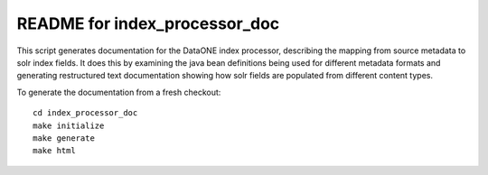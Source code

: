 README for index_processor_doc
==============================

This script generates documentation for the DataONE index processor, describing the mapping from source metadata to
solr index fields. It does this by examining the java bean definitions being used for different metadata formats and
generating restructured text documentation showing how solr fields are populated from different content types.

To generate the documentation from a fresh checkout::

  cd index_processor_doc
  make initialize
  make generate
  make html

